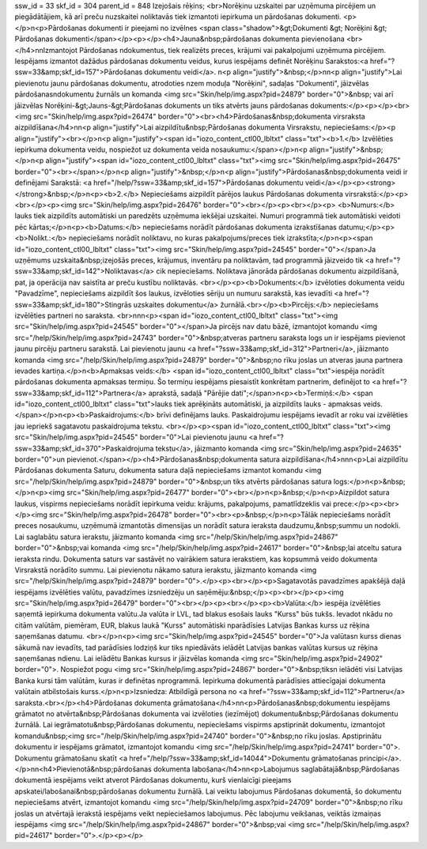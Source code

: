ssw_id = 33skf_id = 304parent_id = 848Izejošais rēķins;<br>Norēķinu uzskaitei par uzņēmuma pircējiem un piegādātājiem, kā arī preču \nuzskaitei noliktavās tiek izmantoti iepirkuma un pārdošanas dokumenti. <p></p>\n<p>Pārdošanas dokumenti ir pieejami no izvēlnes <span class="shadow">&gt;Dokumenti &gt; Norēķini &gt; Pārdošanas dokumenti</span></p><p></p><h4>Jauna&nbsp;pārdošanas dokumenta pievienošana <br></h4>\n\nIzmantojot Pārdošanas \ndokumentus, tiek realizēts preces, krājumi vai pakalpojumi uzņēmuma pircējiem. Iespējams izmantot dažādus pārdošanas dokumentu veidus, kurus iespējams definēt Norēķinu Sarakstos:<a href="?ssw=33&amp;skf_id=157">Pārdošanas dokumentu veidi</a>. \n<p align="justify">&nbsp;</p>\n\n<p align="justify">Lai pievienotu jaunu pārdošanas dokumentu, atrodoties \nzem moduļa "Norēķini", sadaļas "Dokumenti", jāizvēlas pārdošanas\ndokumentu žurnāls un komanda <img src="Skin/help/img.aspx?pid=24879" border="0">&nbsp; vai arī jāizvēlas Norēķini-&gt;Jauns-&gt;Pārdošanas dokuments un tiks atvērts jauns pārdošanas dokuments:</p><p></p><br><img src="Skin/help/img.aspx?pid=26474" border="0"><br><h4>Pārdošanas&nbsp;dokumenta virsraksta aizpildīšana</h4>\n\n<p align="justify">Lai aizpildītu&nbsp;Pārdošanas dokumenta Virsrakstu, nepieciešams:</p><p align="justify"><br></p>\n<p align="justify"><span id="iozo_content_ctl00_lbltxt" class="txt"><b>1.</b> Izvēlēties iepirkuma dokumenta veidu, nospiežot uz dokumenta veida nosaukumu:</span></p>\n<p align="justify">&nbsp;</p>\n<p align="justify"><span id="iozo_content_ctl00_lbltxt" class="txt"><img src="Skin/help/img.aspx?pid=26475" border="0"><br></span></p>\n<p align="justify">&nbsp;</p>\n<p align="justify">Pārdošanas&nbsp;dokumenta veidi ir definējami Sarakstā: <a href="/help/?ssw=33&amp;skf_id=157">Pārdošanas dokumentu veidi</a></p><p><strong></strong>&nbsp;</p>\n<p><b>2.</b> Nepieciešams aizpildīt pārējos laukus Pārdošanas dokumenta virsrakstā:</p><p><br></p><p><img src="Skin/help/img.aspx?pid=26476" border="0"><br></p><p><br></p><p> <b>Numurs:</b> lauks tiek aizpildīts automātiski un paredzēts uzņēmuma iekšējai uzskaitei. Numuri programmā tiek automātiski veidoti pēc kārtas;</p>\n<p><b>Datums:</b> nepieciešams norādīt pārdošanas dokumenta izrakstīšanas datumu;</p><p> <b>Nolikt.:</b> nepieciešams norādīt noliktavu, no kuras pakalpojums/preces tiek izrakstīta;</p>\n<p><span id="iozo_content_ctl00_lbltxt" class="txt"><img src="Skin/help/img.aspx?pid=24545" border="0"></span>Ja uzņēmums uzskaita&nbsp;izejošās preces, krājumus, inventāru pa noliktavām, tad programmā jāizveido tik <a href="?ssw=33&amp;skf_id=142">Noliktavas</a> cik nepieciešams. Noliktava jānorāda pārdošanas dokumentu aizpildīšanā, pat, ja operācija nav saistīta ar preču kustību noliktavās. <br></p><p><b>Dokuments:</b> izvēloties dokumenta veidu "Pavadzīme", nepieciešams aizpildīt šos laukus, izvēloties sēriju un numuru sarakstā, kas ievadīti <a href="?ssw=33&amp;skf_id=180">Stingrās uzskaites dokumentu</a> žurnālā.<br></p><b>Pircējs:</b> nepieciešams izvēlēties partneri no saraksta. <br>\n\n\n<p><span id="iozo_content_ctl00_lbltxt" class="txt"><img src="Skin/help/img.aspx?pid=24545" border="0"></span>Ja pircējs nav datu bāzē, izmantojot komandu <img src="/help/Skin/help/img.aspx?pid=24743" border="0">&nbsp;atveras partneru saraksta logs un ir iespējams pievienot jaunu pircēju partneru sarakstā. Lai pievienotu jaunu <a href="?ssw=33&amp;skf_id=312">Partneri</a>, jāizmanto komanda <img src="/help/Skin/help/img.aspx?pid=24879" border="0">&nbsp;no rīku joslas un atveras jauna partnera ievades kartiņa.</p>\n<b>Apmaksas veids:</b> <span id="iozo_content_ctl00_lbltxt" class="txt">iespēja norādīt pārdošanas dokumenta apmaksas termiņu. Šo termiņu iespējams piesaistīt konkrētam partnerim, definējot to <a href="?ssw=33&amp;skf_id=112">Partnera</a> aprakstā, sadaļā "Pārējie dati";</span>\n<p><b>Termiņš:</b> <span id="iozo_content_ctl00_lbltxt" class="txt">lauks tiek aprēķināts automātiski, ja aizpildīts lauks - apmaksas veids. </span></p>\n<p><b>Paskaidrojums:</b> brīvi definējams lauks. Paskaidrojumu iespējams ievadīt ar roku vai izvēlēties jau iepriekš sagatavotu paskaidrojuma tekstu. <br></p><p><span id="iozo_content_ctl00_lbltxt" class="txt"><img src="Skin/help/img.aspx?pid=24545" border="0">Lai pievienotu jaunu <a href="?ssw=33&amp;skf_id=370">Paskaidrojuma tekstu</a>, jāizmanto komanda <img src="Skin/help/img.aspx?pid=24635" border="0">un pievienot.</span></p><h4>Pārdošanas&nbsp;dokumenta satura aizpildīšana</h4>\n\n\n<p>Lai aizpildītu Pārdošanas dokumenta Saturu, dokumenta satura daļā nepieciešams izmantot komandu <img src="/help/Skin/help/img.aspx?pid=24879" border="0">&nbsp;un tiks atvērts pārdošanas satura logs:</p>\n<p>&nbsp;</p>\n<p><img src="Skin/help/img.aspx?pid=26477" border="0"><br></p>\n<p>&nbsp;</p>\n<p>Aizpildot satura laukus, vispirms nepieciešams norādīt iepirkuma veidu: krājums, pakalpojums, pamatlīdzeklis vai prece:</p><p><br></p><img src="Skin/help/img.aspx?pid=26478" border="0"><br><p>&nbsp;</p>\n<p>Tālāk nepieciešams norādīt preces nosaukumu, uzņēmumā izmantotās dimensijas un norādīt satura ieraksta daudzumu,&nbsp;summu un nodokli. Lai saglabātu satura ierakstu, jāizmanto komanda <img src="/help/Skin/help/img.aspx?pid=24867" border="0">&nbsp;vai komanda <img src="/help/Skin/help/img.aspx?pid=24617" border="0">&nbsp;lai atceltu satura ieraksta rindu. Dokumenta saturs var sastāvēt no vairākiem satura ierakstiem, kas kopsummā veido dokumenta Virsrakstā norādīto summu. Lai pievienotu nākamo satura ierakstu, jāizmanto komanda <img src="/help/Skin/help/img.aspx?pid=24879" border="0">.</p><p><br></p><p>Sagatavotās pavadzīmes apakšējā daļā iespējams izvēlēties valūtu, pavadzīmes izsniedzēju un saņēmēju:&nbsp;</p><p><br></p><p><img src="Skin/help/img.aspx?pid=26479" border="0"><br></p><p><br></p><p><b>Valūta:</b> iespēja izvēlēties saņemtā iepirkuma dokumenta valūtu.Ja valūta ir LVL, tad blakus esošais lauks "Kurss" būs tukšs. Ievadot \nkādu no citām valūtām, piemēram, EUR, blakus laukā "Kurss" automātiski \nparādīsies Latvijas Bankas kurss uz rēķina saņemšanas datumu. <br></p>\n<p><img src="Skin/help/img.aspx?pid=24545" border="0">Ja valūtas\n kurss dienas sākumā nav ievadīts, tad parādīsies lodziņš kur tiks \npiedāvāts ielādēt Latvijas bankas valūtas kursus uz rēķina saņemšanas \ndienu. Lai ielādētu Bankas kursus ir jāizvēlas komanda <img src="Skin/help/img.aspx?pid=24902" border="0">. Nospiežot pogu <img src="Skin/help/img.aspx?pid=24867" border="0">&nbsp;tiks\n ielādēti visi Latvijas Banka kursi tām valūtām, kuras ir definētas \nprogrammā. Iepirkuma dokumentā parādīsies attiecīgajai dokumenta valūtai\n atbilstošais kurss.</p>\n<p>Izsniedza: Atbildīgā persona no <a href="?ssw=33&amp;skf_id=112">Partneru</a> saraksta.<br></p><h4>Pārdošanas dokumenta grāmatošana</h4>\n\n<p>Pārdošanas&nbsp;dokumentu iespējams grāmatot no atvērta&nbsp;Pārdošanas dokumenta vai izvēloties (iezīmējot) dokumentu&nbsp;Pārdošanas dokumentu žurnālā. Lai iegrāmatotu&nbsp;Pārdošanas dokumentu, nepieciešams vispirms apstiprināt dokumentu, izmantojot komandu&nbsp;<img src="/help/Skin/help/img.aspx?pid=24740" border="0">&nbsp;no rīku joslas. Apstiprinātu dokumentu ir iespējams grāmatot, izmantojot komandu <img src="/help/Skin/help/img.aspx?pid=24741" border="0">. Dokumentu grāmatošanu skatīt <a href="/help/?ssw=33&amp;skf_id=14044">Dokumentu grāmatošanas principi</a>.</p>\n\n<h4>Pievienotā&nbsp;pārdošanas dokumenta labošana</h4>\n\n<p>Labojumus saglabātajā&nbsp;Pārdošanas dokumentā iespējams veikt atverot Pārdošanas dokumentu, kurš vienlaicīgi pieejams apskatei/labošanai&nbsp;pārdošanas dokumentu žurnālā. Lai veiktu labojumus Pārdošanas dokumentā, šo dokumentu nepieciešams atvērt, izmantojot komandu <img src="/help/Skin/help/img.aspx?pid=24709" border="0">&nbsp;no rīku joslas un atvērtajā ierakstā iespējams veikt nepieciešamos labojumus. Pēc labojumu veikšanas, veiktās izmaiņas iespējams <img src="/help/Skin/help/img.aspx?pid=24867" border="0">&nbsp;vai <img src="/help/Skin/help/img.aspx?pid=24617" border="0">.</p><p></p>